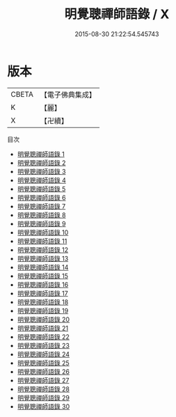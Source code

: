 #+TITLE: 明覺聰禪師語錄 / X

#+DATE: 2015-08-30 21:22:54.545743
* 版本
 |     CBETA|【電子佛典集成】|
 |         K|【麗】     |
 |         X|【卍續】    |
目次
 - [[file:KR6q0008_001.txt][明覺聰禪師語錄 1]]
 - [[file:KR6q0008_002.txt][明覺聰禪師語錄 2]]
 - [[file:KR6q0008_003.txt][明覺聰禪師語錄 3]]
 - [[file:KR6q0008_004.txt][明覺聰禪師語錄 4]]
 - [[file:KR6q0008_005.txt][明覺聰禪師語錄 5]]
 - [[file:KR6q0008_006.txt][明覺聰禪師語錄 6]]
 - [[file:KR6q0008_007.txt][明覺聰禪師語錄 7]]
 - [[file:KR6q0008_008.txt][明覺聰禪師語錄 8]]
 - [[file:KR6q0008_009.txt][明覺聰禪師語錄 9]]
 - [[file:KR6q0008_010.txt][明覺聰禪師語錄 10]]
 - [[file:KR6q0008_011.txt][明覺聰禪師語錄 11]]
 - [[file:KR6q0008_012.txt][明覺聰禪師語錄 12]]
 - [[file:KR6q0008_013.txt][明覺聰禪師語錄 13]]
 - [[file:KR6q0008_014.txt][明覺聰禪師語錄 14]]
 - [[file:KR6q0008_015.txt][明覺聰禪師語錄 15]]
 - [[file:KR6q0008_016.txt][明覺聰禪師語錄 16]]
 - [[file:KR6q0008_017.txt][明覺聰禪師語錄 17]]
 - [[file:KR6q0008_018.txt][明覺聰禪師語錄 18]]
 - [[file:KR6q0008_019.txt][明覺聰禪師語錄 19]]
 - [[file:KR6q0008_020.txt][明覺聰禪師語錄 20]]
 - [[file:KR6q0008_021.txt][明覺聰禪師語錄 21]]
 - [[file:KR6q0008_022.txt][明覺聰禪師語錄 22]]
 - [[file:KR6q0008_023.txt][明覺聰禪師語錄 23]]
 - [[file:KR6q0008_024.txt][明覺聰禪師語錄 24]]
 - [[file:KR6q0008_025.txt][明覺聰禪師語錄 25]]
 - [[file:KR6q0008_026.txt][明覺聰禪師語錄 26]]
 - [[file:KR6q0008_027.txt][明覺聰禪師語錄 27]]
 - [[file:KR6q0008_028.txt][明覺聰禪師語錄 28]]
 - [[file:KR6q0008_029.txt][明覺聰禪師語錄 29]]
 - [[file:KR6q0008_030.txt][明覺聰禪師語錄 30]]
